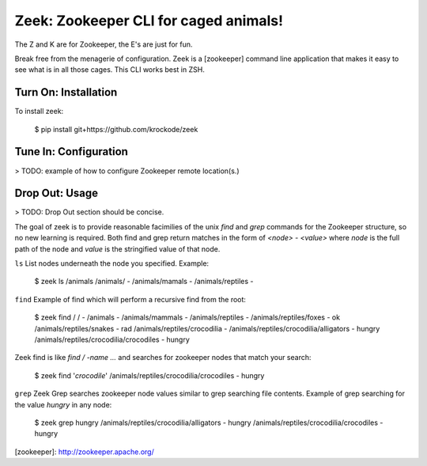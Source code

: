 Zeek: Zookeeper CLI for caged animals!
======================================

The Z and K are for Zookeeper, the E's are just for fun.

Break free from the menagerie of configuration.  Zeek is a [zookeeper] command line application
that makes it easy to see what is in all those cages.  This CLI works best in ZSH.

Turn On: Installation
---------------------

To install zeek: 

    $ pip install git+https://github.com/krockode/zeek


Tune In: Configuration
----------------------

> TODO: example of how to configure Zookeeper remote location(s.)


Drop Out: Usage
---------------

> TODO: Drop Out section should be concise.

The goal of zeek is to provide reasonable facimilies of the unix `find` and `grep` commands for
the Zookeeper structure, so no new learning is required.  Both find and grep return matches in
the form of `<node> - <value>` where `node` is the full path of the node and `value` is the
stringified value of that node.

``ls``
List nodes underneath the node you specified.
Example:

    $ zeek ls /animals
    /animals/ -
    /animals/mamals -
    /animals/reptiles -
    

``find``
Example of find which will perform a recursive find from the root:

    $ zeek find /
    / -
    /animals -
    /animals/mammals -
    /animals/reptiles -
    /animals/reptiles/foxes - ok
    /animals/reptiles/snakes - rad
    /animals/reptiles/crocodilia -
    /animals/reptiles/crocodilia/alligators - hungry
    /animals/reptiles/crocodilia/crocodiles - hungry

Zeek find is like `find / -name ...` and searches for zookeeper nodes that match
your search:

    $ zeek find '*crocodile*'
    /animals/reptiles/crocodilia/crocodiles - hungry

``grep``
Zeek Grep searches zookeeper node values similar to grep searching file contents.  Example of
grep searching for the value `hungry` in any node:

    $ zeek grep hungry
    /animals/reptiles/crocodilia/alligators - hungry
    /animals/reptiles/crocodilia/crocodiles - hungry

[zookeeper]: http://zookeeper.apache.org/
